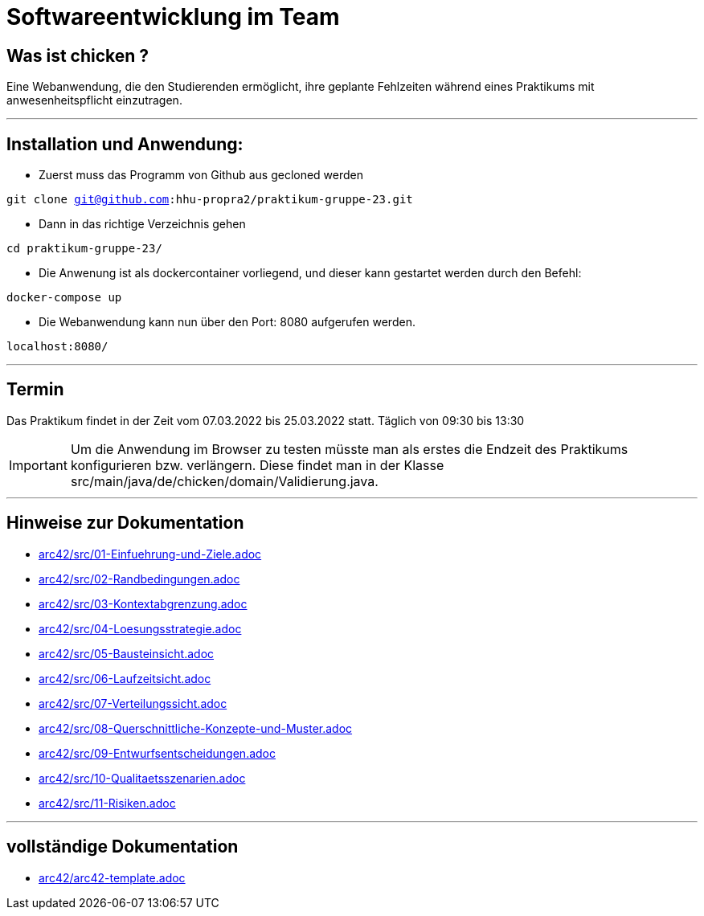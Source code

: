 = Softwareentwicklung im Team

== Was ist chicken ?

Eine Webanwendung, die den Studierenden ermöglicht, ihre geplante Fehlzeiten während eines Praktikums mit anwesenheitspflicht einzutragen.

___

== Installation und Anwendung:

- Zuerst muss das Programm von Github aus gecloned werden

`git clone git@github.com:hhu-propra2/praktikum-gruppe-23.git`

- Dann in das richtige Verzeichnis gehen

`cd praktikum-gruppe-23/`

- Die Anwenung ist als dockercontainer vorliegend, und dieser kann gestartet werden durch den Befehl:

`docker-compose up`

- Die Webanwendung kann nun über den Port: 8080 aufgerufen werden.

`localhost:8080/`

___

== Termin

Das Praktikum findet in der Zeit vom 07.03.2022 bis 25.03.2022 statt.
Täglich von 09:30 bis 13:30

[IMPORTANT]
====
Um die Anwendung im Browser zu testen müsste man als erstes die Endzeit des Praktikums konfigurieren bzw. verlängern.
Diese findet man in der Klasse src/main/java/de/chicken/domain/Validierung.java.
====

___

== Hinweise zur Dokumentation

<<<
// 1. Einfuehrung und Ziele
- link:arc42/src/01-Einfuehrung-und-Ziele.adoc[]

<<<
// 2. Randbedingungen
- link:arc42/src/02-Randbedingungen.adoc[]

<<<
// 3. Kontextabgrenzung
- link:arc42/src/03-Kontextabgrenzung.adoc[]

<<<
// 4. Lösungsstrategie
- link:arc42/src/04-Loesungsstrategie.adoc[]

<<<
// 5. Bausteinsicht
- link:arc42/src/05-Bausteinsicht.adoc[]

<<<
// 6. Laufzeitsicht
- link:arc42/src/06-Laufzeitsicht.adoc[]

<<<
// 7. Verteilungssicht
- link:arc42/src/07-Verteilungssicht.adoc[]

<<<
// 8.  Konzepte
- link:arc42/src/08-Querschnittliche-Konzepte-und-Muster.adoc[]

<<<
// 9. Entwurfsentscheidungen
- link:arc42/src/09-Entwurfsentscheidungen.adoc[]

<<<
// 10. Qualitätsszenarien
- link:arc42/src/10-Qualitaetsszenarien.adoc[]

<<<
// 11. Risiken
- link:arc42/src/11-Risiken.adoc[]

___

== vollständige Dokumentation

- link:arc42/arc42-template.adoc[]

